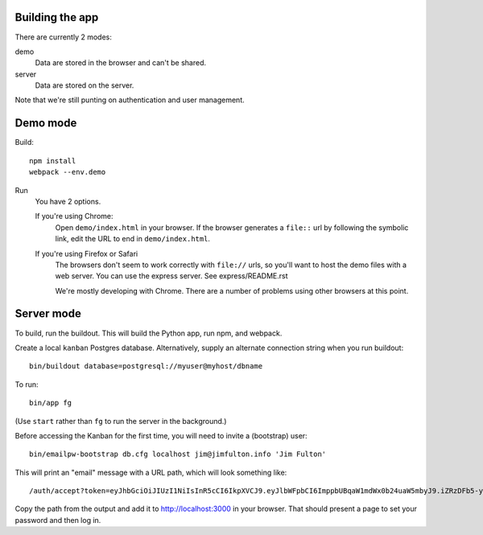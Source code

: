 Building the app
================

There are currently 2 modes:

demo
  Data are stored in the browser and can't be shared.

server
  Data are stored on the server.

Note that we're still punting on authentication and user management.

Demo mode
=========

Build::

  npm install
  webpack --env.demo

Run
  You have 2 options.

  If you're using Chrome:
    Open ``demo/index.html`` in your browser. If the browser
    generates a ``file::`` url by following the symbolic link, edit the URL
    to end in ``demo/index.html``.

  If you're using Firefox or Safari
    The browsers don't seem to work correctly with ``file://`` urls,
    so you'll want to host the demo files with a web server.  You can
    use the express server. See express/README.rst

    We're mostly developing with Chrome. There are a number of
    problems using other browsers at this point.

Server mode
===========

To build, run the buildout. This will build the Python app, run npm,
and webpack.

Create a local ``kanban`` Postgres database.  Alternatively, supply an
alternate connection string when you run buildout::

  bin/buildout database=postgresql://myuser@myhost/dbname

To run::

  bin/app fg

(Use ``start`` rather than ``fg`` to run the server in the background.)

Before accessing the Kanban for the first time, you will need to
invite a (bootstrap) user::

  bin/emailpw-bootstrap db.cfg localhost jim@jimfulton.info 'Jim Fulton'

This will print an "email" message with a URL path, which will look
something like::

  /auth/accept?token=eyJhbGciOiJIUzI1NiIsInR5cCI6IkpXVCJ9.eyJlbWFpbCI6ImppbUBqaW1mdWx0b24uaW5mbyJ9.iZRzDFb5-yKFQB0xJv1Pg5uicQG4hImOJiAe8ncJ9_o

Copy the path from the output and add it to http://localhost:3000 in
your browser.  That should present a page to set your password and
then log in.

